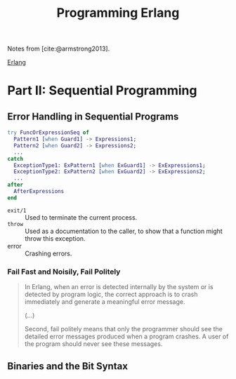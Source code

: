:PROPERTIES:
:ID:       1daea4ea-40bc-406d-8d03-906c7f9ec343
:EXPORT_HUGO_CATEGORIES: "FP"
:EXPORT_HUGO_TAGS: "Erlang"
:END:
#+TITLE: Programming Erlang

Notes from [cite:@armstrong2013].

[[id:de7d0e94-618f-4982-b3e5-8806d88cad5d][Erlang]]

* Part II: Sequential Programming

** Error Handling in Sequential Programs

#+BEGIN_SRC erlang
  try FuncOrExpressionSeq of
    Pattern1 [when Guard1] -> Expressions1;
    Pattern2 [when Guard2] -> Expressions2;
    ...
  catch
    ExceptionType1: ExPattern1 [when ExGuard1] -> ExExpressions1;
    ExceptionType2: ExPattern2 [when ExGuard2] -> ExExpressions2;
    ...
  after
    AfterExpressions
  end
#+END_SRC

+ ~exit/1~ :: Used to terminate the current process.
+ ~throw~ :: Used as a documentation to the caller, to show that a function might throw this exception. 
+ error :: Crashing errors.

*** Fail Fast and Noisily, Fail Politely

#+BEGIN_QUOTE
In Erlang, when an error is detected internally by the system or is detected by
program logic, the correct approach is to crash immediately and generate a
meaningful error message.

(...)

Second, fail politely means that only the programmer should see the detailed
error messages produced when a program crashes. A user of the program should
never see these messages.
#+END_QUOTE

** Binaries and the Bit Syntax
